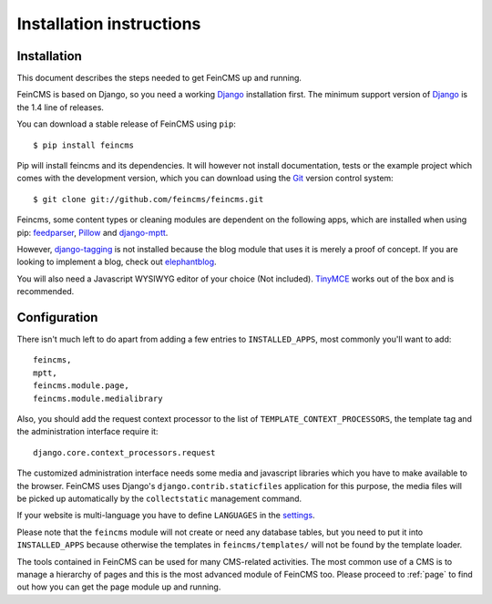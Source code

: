 .. _installation:

=========================
Installation instructions
=========================

Installation
============

This document describes the steps needed to get FeinCMS up and running.

FeinCMS is based on Django, so you need a working Django_ installation
first. The minimum support version of Django_ is the 1.4 line of releases.

You can download a stable release of FeinCMS using ``pip``::

    $ pip install feincms

Pip will install feincms and its dependencies. It will however not install
documentation, tests or the example project which comes with the development version,
which you can download using the Git_ version control system::

    $ git clone git://github.com/feincms/feincms.git

Feincms, some content types or cleaning modules are dependent on the following apps, which are installed when using pip:
feedparser_, Pillow_ and django-mptt_.

However, django-tagging_ is not installed because the blog module that uses it is merely a proof of
concept. If you are looking to implement a blog, check out elephantblog_.

You will also need a Javascript WYSIWYG editor of your choice (Not included).
TinyMCE_ works out of the box and is recommended.


.. _Django: http://www.djangoproject.com/
.. _Git: http://git-scm.com/
.. _Subversion: http://subversion.tigris.org/
.. _django-mptt: http://github.com/django-mptt/django-mptt/
.. _django-tagging: http://code.google.com/p/django-tagging/
.. _feedparser: http://www.feedparser.org/
.. _Pillow: https://pypi.python.org/pypi/Pillow/
.. _elephantblog: http://github.com/feincms/feincms-elephantblog
.. _TinyMCE: http://www.tinymce.com/
.. _CKEditor: http://ckeditor.com/


Configuration
=============

There isn't much left to do apart from adding a few entries to
``INSTALLED_APPS``, most commonly you'll want to add::

    feincms,
    mptt,
    feincms.module.page,
    feincms.module.medialibrary

Also, you should add the request context processor to the list of
``TEMPLATE_CONTEXT_PROCESSORS``, the template tag and the administration
interface require it::

    django.core.context_processors.request

The customized administration interface needs some media and javascript
libraries which you have to make available to the browser. FeinCMS uses
Django's ``django.contrib.staticfiles`` application for this purpose, the media
files will be picked up automatically by the ``collectstatic`` management
command.

If your website is multi-language you have to define ``LANGUAGES`` in the
settings_.

Please note that the ``feincms`` module will not create or need any database
tables, but you need to put it into ``INSTALLED_APPS`` because otherwise the
templates in ``feincms/templates/`` will not be found by the template loader.

The tools contained in FeinCMS can be used for many CMS-related
activities. The most common use of a CMS is to manage a hierarchy of
pages and this is the most advanced module of FeinCMS too. Please
proceed to :ref:`page` to find out how you can get the page module
up and running.

.. _settings: https://docs.djangoproject.com/en/dev/ref/settings/#languages
